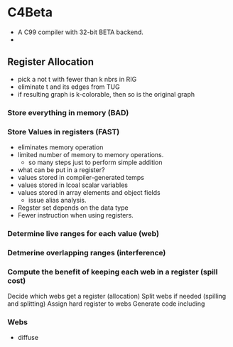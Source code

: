 * C4Beta
- A C99 compiler with 32-bit BETA backend.
-  

** Register Allocation
- pick a not t with fewer than k nbrs in RIG
- eliminate t and its edges from TUG
- if resulting graph is k-colorable, then so is the original graph
  
*** Store everything in memory (BAD)
*** Store Values in registers (FAST)
- eliminates memory operation
- limited number of memory to memory operations.
  - so many steps just to perform simple addition
- what can be put in a register?
- values stored in compiler-generated temps
- values stored in lcoal scalar variables
- values stored in array elements and object fields
  - issue alias analysis.
- Regster set depends on the data type
- Fewer instruction when using registers.
*** Determine live ranges for each value (web)
*** Detmerine overlapping ranges (interference)
*** Compute the benefit of keeping each web in a register (spill cost)
Decide which webs get a register (allocation)
Split webs if needed (spilling and splitting)
Assign hard register to webs
Generate code including 

*** Webs
- diffuse

